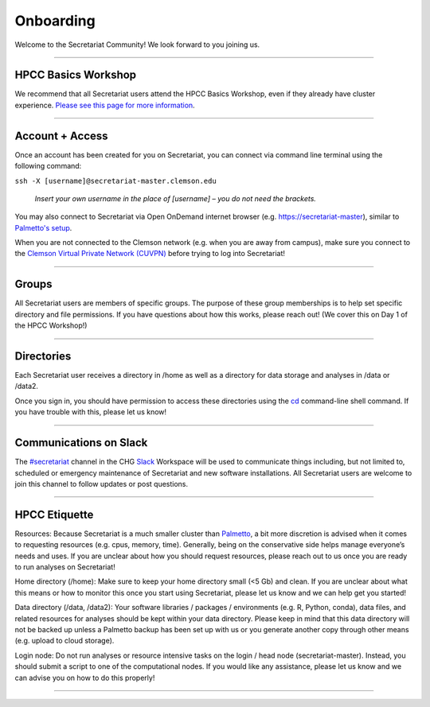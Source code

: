 ==========
Onboarding
==========

Welcome to the Secretariat Community! We look forward to you joining us.

----

HPCC Basics Workshop
####################

We recommend that all Secretariat users attend the HPCC Basics Workshop, even if they already have cluster experience. `Please see this page for more information`_.

----

Account + Access
################

Once an account has been created for you on Secretariat, you can connect via command line terminal using the following command:

``ssh -X [username]@secretariat-master.clemson.edu``

	*Insert your own username in the place of [username] – you do not need the brackets.*

You may also connect to Secretariat via Open OnDemand internet browser (e.g. `https://secretariat-master`_), similar to `Palmetto's setup`_.

When you are not connected to the Clemson network (e.g. when you are away from campus), make sure you connect to the `Clemson Virtual Private Network (CUVPN)`_ before trying to log into Secretariat!

----

Groups
######

All Secretariat users are members of specific groups. The purpose of these group memberships is to help set specific directory and file permissions. If you have questions about how this works, please reach out! (We cover this on Day 1 of the HPCC Workshop!)

----

Directories
###########

Each Secretariat user receives a directory in /home as well as a directory for data storage and analyses in /data or /data2.

Once you sign in, you should have permission to access these directories using the `cd`_ command-line shell command. If you have trouble with this, please let us know!

----

Communications on Slack
#######################

The `#secretariat`_ channel in the CHG `Slack`_ Workspace will be used to communicate things including, but not limited to, scheduled or emergency maintenance of Secretariat and new software installations. All Secretariat users are welcome to join this channel to follow updates or post questions.

----

HPCC Etiquette
##############

Resources: Because Secretariat is a much smaller cluster than `Palmetto`_, a bit more discretion is advised when it comes to requesting resources (e.g. cpus, memory, time). Generally, being on the conservative side helps manage everyone’s needs and uses. If you are unclear about how you should request resources, please reach out to us once you are ready to run analyses on Secretariat!

Home directory (/home): Make sure to keep your home directory small (<5 Gb) and clean. If you are unclear about what this means or how to monitor this once you start using Secretariat, please let us know and we can help get you started!

Data directory (/data, /data2): Your software libraries / packages / environments (e.g. R, Python, conda), data files, and related resources for analyses should be kept within your data directory. Please keep in mind that this data directory will not be backed up unless a Palmetto backup has been set up with us or you generate another copy through other means (e.g. upload to cloud storage).

Login node: Do not run analyses or resource intensive tasks on the login / head node (secretariat-master). Instead, you should submit a script to one of the computational nodes. If you would like any assistance, please let us know and we can advise you on how to do this properly!

----

.. _Please see this page for more information: https://secretariat.readthedocs.io/en/latest/additional-resources/workshops.html#hpcc-basics-workshop
.. _https://secretariat-master: https://secretariat-master
.. _Palmetto's setup: https://docs.rcd.clemson.edu/openod
.. _Clemson Virtual Private Network (CUVPN): https://secretariat.readthedocs.io/en/latest/additional-resources/vpn.html
.. _cd: https://www.geeksforgeeks.org/cd-command-in-linux-with-examples
.. _#secretariat: https://cu-chg.slack.com/archives/C0472VDJ8PL
.. _Slack: https://slack.com
.. _Palmetto: https://docs.rcd.clemson.edu/palmetto
